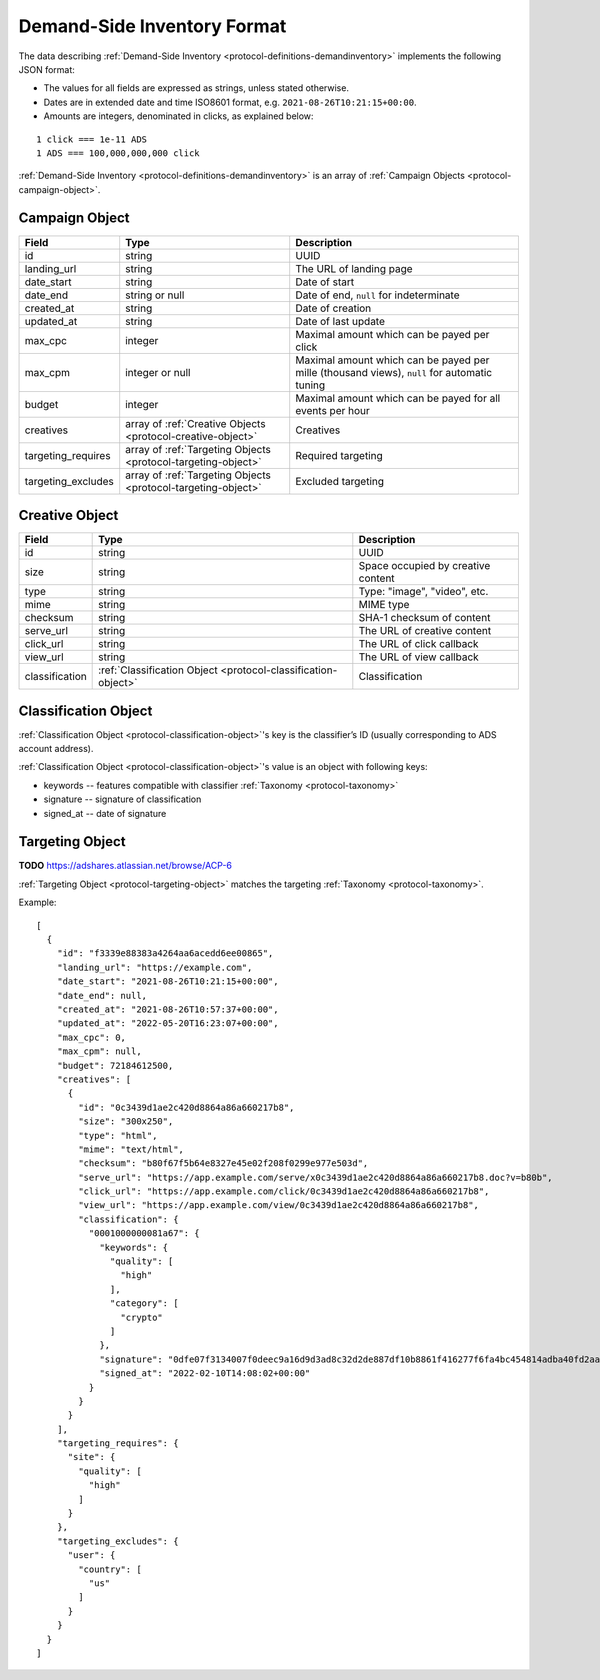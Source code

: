 .. _protocol-synchronization-demandinventory-format:

Demand-Side Inventory Format
----------------------------

The data describing :ref:`Demand-Side Inventory <protocol-definitions-demandinventory>` implements the following JSON format:

* The values for all fields are expressed as strings, unless stated otherwise.
* Dates are in extended date and time ISO8601 format, e.g. ``2021-08-26T10:21:15+00:00``.
* Amounts are integers, denominated in clicks, as explained below:

::

    1 click === 1e-11 ADS
    1 ADS === 100,000,000,000 click

:ref:`Demand-Side Inventory <protocol-definitions-demandinventory>` is an array of :ref:`Campaign Objects <protocol-campaign-object>`.

.. _protocol-campaign-object:

Campaign Object
~~~~~~~~~~~~~~~
+--------------------+----------------------------------------------+-------------------------------------------------------------------+
| Field              | Type                                         | Description                                                       |
+====================+==============================================+===================================================================+
| id                 | string                                       | UUID                                                              |
+--------------------+----------------------------------------------+-------------------------------------------------------------------+
| landing_url        | string                                       | The URL of landing page                                           |
+--------------------+----------------------------------------------+-------------------------------------------------------------------+
| date_start         | string                                       | Date of start                                                     |
+--------------------+----------------------------------------------+-------------------------------------------------------------------+
| date_end           | string or null                               | Date of end, ``null`` for indeterminate                           |
+--------------------+----------------------------------------------+-------------------------------------------------------------------+
| created_at         | string                                       | Date of creation                                                  |
+--------------------+----------------------------------------------+-------------------------------------------------------------------+
| updated_at         | string                                       | Date of last update                                               |
+--------------------+----------------------------------------------+-------------------------------------------------------------------+
| max_cpc            | integer                                      | Maximal amount which can be payed per click                       |
+--------------------+----------------------------------------------+-------------------------------------------------------------------+
| max_cpm            | integer or null                              | Maximal amount which can be payed per mille (thousand views),     |
|                    |                                              | ``null`` for automatic tuning                                     |
+--------------------+----------------------------------------------+-------------------------------------------------------------------+
| budget             | integer                                      | Maximal amount which can be payed for all events per hour         |
+--------------------+----------------------------------------------+-------------------------------------------------------------------+
| creatives          | array of                                     | Creatives                                                         |
|                    | :ref:`Creative Objects                       |                                                                   |
|                    | <protocol-creative-object>`                  |                                                                   |
+--------------------+----------------------------------------------+-------------------------------------------------------------------+
| targeting_requires | array of                                     | Required targeting                                                |
|                    | :ref:`Targeting Objects                      |                                                                   |
|                    | <protocol-targeting-object>`                 |                                                                   |
+--------------------+----------------------------------------------+-------------------------------------------------------------------+
| targeting_excludes | array of                                     | Excluded targeting                                                |
|                    | :ref:`Targeting Objects                      |                                                                   |
|                    | <protocol-targeting-object>`                 |                                                                   |
+--------------------+----------------------------------------------+-------------------------------------------------------------------+

.. _protocol-creative-object:

Creative Object
~~~~~~~~~~~~~~~
+----------------+--------------------------------------------------------+--------------------------------------------------------------+
| Field          | Type                                                   | Description                                                  |
+================+========================================================+==============================================================+
| id             | string                                                 | UUID                                                         |
+----------------+--------------------------------------------------------+--------------------------------------------------------------+
| size           | string                                                 | Space occupied by creative content                           |
+----------------+--------------------------------------------------------+--------------------------------------------------------------+
| type           | string                                                 | Type: "image", "video", etc.                                 |
+----------------+--------------------------------------------------------+--------------------------------------------------------------+
| mime           | string                                                 | MIME type                                                    |
+----------------+--------------------------------------------------------+--------------------------------------------------------------+
| checksum       | string                                                 | SHA-1 checksum of content                                    |
+----------------+--------------------------------------------------------+--------------------------------------------------------------+
| serve_url      | string                                                 | The URL of creative content                                  |
+----------------+--------------------------------------------------------+--------------------------------------------------------------+
| click_url      | string                                                 | The URL of click callback                                    |
+----------------+--------------------------------------------------------+--------------------------------------------------------------+
| view_url       | string                                                 | The URL of view callback                                     |
+----------------+--------------------------------------------------------+--------------------------------------------------------------+
| classification | :ref:`Classification Object                            | Classification                                               |
|                | <protocol-classification-object>`                      |                                                              |
+----------------+--------------------------------------------------------+--------------------------------------------------------------+

.. _protocol-classification-object:

Classification Object
~~~~~~~~~~~~~~~~~~~~~

:ref:`Classification Object <protocol-classification-object>`'s key is the classifier’s ID (usually corresponding to ADS account address). 

:ref:`Classification Object <protocol-classification-object>`'s value is an object with following keys:

* keywords -- features compatible with classifier :ref:`Taxonomy <protocol-taxonomy>`
* signature -- signature of classification
* signed_at -- date of signature

.. _protocol-targeting-object:

Targeting Object
~~~~~~~~~~~~~~~~

**TODO** https://adshares.atlassian.net/browse/ACP-6

:ref:`Targeting Object <protocol-targeting-object>` matches the targeting :ref:`Taxonomy <protocol-taxonomy>`.

Example::

    [
      {
        "id": "f3339e88383a4264aa6acedd6ee00865",
        "landing_url": "https://example.com",
        "date_start": "2021-08-26T10:21:15+00:00",
        "date_end": null,
        "created_at": "2021-08-26T10:57:37+00:00",
        "updated_at": "2022-05-20T16:23:07+00:00",
        "max_cpc": 0,
        "max_cpm": null,
        "budget": 72184612500,
        "creatives": [
          {
            "id": "0c3439d1ae2c420d8864a86a660217b8",
            "size": "300x250",
            "type": "html",
            "mime": "text/html",
            "checksum": "b80f67f5b64e8327e45e02f208f0299e977e503d",
            "serve_url": "https://app.example.com/serve/x0c3439d1ae2c420d8864a86a660217b8.doc?v=b80b",
            "click_url": "https://app.example.com/click/0c3439d1ae2c420d8864a86a660217b8",
            "view_url": "https://app.example.com/view/0c3439d1ae2c420d8864a86a660217b8",
            "classification": {
              "0001000000081a67": {
                "keywords": {
                  "quality": [
                    "high"
                  ],
                  "category": [
                    "crypto"
                  ]
                },
                "signature": "0dfe07f3134007f0deec9a16d9d3ad8c32d2de887df10b8861f416277f6fa4bc454814adba40fd2aad8216b7a7c4f5325a25e3c2984a4a64ea8317c9852afe0b",
                "signed_at": "2022-02-10T14:08:02+00:00"
              }
            }
          }
        ],
        "targeting_requires": {
          "site": {
            "quality": [
              "high"
            ]
          }
        },
        "targeting_excludes": {
          "user": {
            "country": [
              "us"
            ]
          }
        }
      }
    ]
